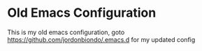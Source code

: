 * Old Emacs Configuration
  This is my old emacs configuration, goto https://github.com/jordonbiondo/.emacs.d for my updated config
